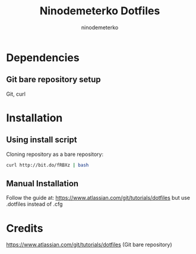 #+TITLE: Ninodemeterko Dotfiles
#+AUTHOR: ninodemeterko
* Dependencies
** Git bare repository setup
Git, curl

* Installation
** Using install script

Cloning repository as a bare repository:

#+begin_src bash
curl http://bit.do/fRBXz | bash
#+end_src

** Manual Installation

Follow the guide at: https://www.atlassian.com/git/tutorials/dotfiles but use .dotfiles instead of .cfg

* Credits
https://www.atlassian.com/git/tutorials/dotfiles (Git bare repository)
